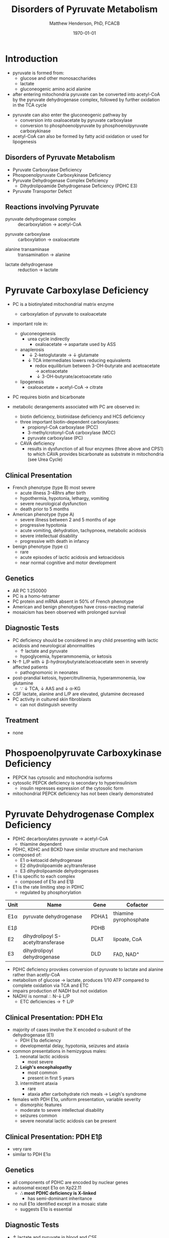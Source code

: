 #+TITLE: Disorders of Pyruvate Metabolism
#+AUTHOR: Matthew Henderson, PhD, FCACB
#+DATE: \today

* Introduction
- pyruvate is formed from:
  - glucose and other monosaccharides
  - lactate
  - gluconeogenic amino acid alanine
- after entering mitochondria pyruvate can be converted into
  acetyl-CoA by the pyruvate dehydrogenase complex, followed by
  further oxidation in the TCA cycle

#+BEGIN_EXPORT LaTeX
\begin{center}
\chemnameinit{}
\chemname{\chemfig{-[7](=[6]O)-[1](=[2]O)-[7]OH}}{pyruvate}
\hspace{20}
\chemnameinit{}
\chemname{\chemfig{-[7](=[6]O)-[1]S-[,,,,decorate, decoration=snake]CoA}}{acetyl-CoA}
\end{center}
#+END_EXPORT

- pyruvate can also enter the gluconeogenic pathway by
  - conversion into oxaloacetate by pyruvate carboxylase
  - conversion to phosphoenolpyruvate by phosphoenolpyruvate carboxykinase
- acetyl-CoA can also be formed by fatty acid oxidation or used for
  lipogenesis


** Disorders of Pyruvate Metabolism
- Pyruvate Carboxylase Deficiency
- Phospoenolpyruvate Carboxykinase Deficiency
- Pyruvate Dehydrogenase Complex Deficiency
  - Dihydrolipoamide Dehydrogenase Deficiency (PDHC E3)
- Pyruvate Transporter Defect

#+CAPTION[TCA]: Disorders of Pyruvate Metabolism
#+NAME: fig:tcad
#+ATTR_LaTeX: :width 0.7\textwidth
[[file:./figures/pyruvate_disorders.png]]


#+CAPTION[TCA]: Pyruvate Metabolism and the TCA Cycle
#+NAME: fig:ptca
#+ATTR_LaTeX: :width 0.9\textwidth
[[file:./figures/Slide13.png]]

** Reactions involving Pyruvate

 - pyruvate dehydrogenase complex :: decarboxylation \to acetyl-CoA
      
 \ce{pyruvate + CoA + NAD+ <=>[PDHC] acetyl-CoA + CO2 + NADH + H+}

 - pyruvate carboxylase :: carboxylation \to oxaloacetate

\ce{pyruvate + ATP + CO2 <=>[PC] oxaloacetate + ADP +Pi}

 - alanine transaminase :: transamination \to alanine

\ce{pyruvate + glutamate <=>[ALT] alanine + \alpha-ketoglutarate}

 - lactate dehydrogenase :: reduction \to lactate

\ce{pyruvate + NADH <=>[LDH] lactate + NAD+}

* Pyruvate Carboxylase Deficiency
- PC is a biotinylated mitochondrial matrix enzyme
  - carboxylation of pyruvate to oxaloacetate

  \ce{pyruvate + ATP + CO2 ->[PC] oxaloacetate + ADP + Pi}

- important role in:
  - gluconeogenesis
    - urea cycle indirectly
      - oxaloacetate \to aspartate used by ASS
  - anaplerosis
    - \downarrow 2-ketoglutarate \to \downarrow glutamate
    - \downarrow TCA intermediates lowers reducing equivalents
      - redox equilibrium between 3-OH-butyrate and acetoacetate \to acetoacetate
      - \downarrow 3-OH-butyrate/acetoacetate ratio
  - lipogenesis
    - oxaloacetate + acetyl-CoA \to citrate

- PC requires biotin and bicarbonate 
- metabolic derangements associated with PC are observed in:
  - biotin deficiency, biotinidase deficiency and HCS deficiency
  - three important biotin-dependent carboxylases:
    - propionyl-CoA carboxylase (PCC)
    - 3-methylcrotonyl-CoA carboxylase (MCC)
    - pyruvate carboxylase (PC)

  - CAVA deficiency
    - results in dysfunction of all four enzymes (three above and
      CPS1) to which CAVA provides bicarbonate as substrate in
      mitochondria (see Urea Cycle)

** Clinical Presentation
- French phenotype (type B) most severe
  - acute illness 3-48hrs after birth
  - hypothermia, hypotonia, lethargy, vomiting
  - severe neurological dysfunction
  - death prior to 5 months
- American phenotype (type A)
  - severe illness between 2 and 5 months of age
  - progressive hypotonia
  - acute vomiting, dehydration, tachypnoea, metabolic acidosis
  - severe intellectual disability
  - progressive with death in infancy
- benign phenotype (type c)
  - rare
  - acute episodes of lactic acidosis and ketoacidosis
  - near normal cognitive and motor development
** Genetics
- AR PC 1:250000
- PC is a homo-tetramer 
- PC protein and mRNA absent in 50% of French phenotype
- American and benign phenotypes have cross-reacting material
- mosaicism has been observed with prolonged survival

** Diagnostic Tests
- PC deficiency should be considered in any child presenting with
  lactic acidosis and neurological abnormalities
  - \uparrow lactate and pyruvate
  - hypoglycemia, hyperammonemia, or ketosis
- N-\uparrow L/P with \downarrow \beta-hydroxybutyrate/acetoacetate
  seen in severely affected patients
  - pathognomonic in neonates
- post-prandial ketosis, hypercitrullinemia, hyperammonemia, low glutamine
  - \because \downarrow TCA, \downarrow AAS and \downarrow \alpha-KG
- CSF lactate, alanine and L/P are elevated, glutamine decreased
- PC activity in cultured skin fibroblasts
  - can not distinguish severity

** Treatment 
- none

* Phospoenolpyruvate Carboxykinase Deficiency
- PEPCK has cytosolic and mitochondria isoforms
- cytosolic PEPCK deficiency is secondary to hyperinsulinism
  - insulin represses expression of the cytosolic form
- mitochondrial PEPCK deficiency has not been clearly demonstrated

* Pyruvate Dehydrogenase Complex Deficiency
- PDHC decarboxylates pyruvate \to acetyl-CoA
  - thiamine dependent
- PDHC, KDHC and BCKD have similar structure and mechanism
- composed of:
  - E1 \alpha-ketoacid dehydrogenase
  - E2 dihydrolipoamide acyltransferase
  - E3 dihydrolipoamide dehydrogenases
- E1 is specific to each complex
  - composed of E1\alpha and E1\beta
- E1 is the rate limiting step in PDHC
  - regulated by phosphorylation

#+CAPTION[]:Pyruvate Dehydrogenases Complex
#+NAME: tab:pdhc
| Unit     | Name                               | Gene  | Cofactor               |
|----------+------------------------------------+-------+------------------------|
| E1\alpha | pyruvate dehydrogenase             | PDHA1 | thiamine pyrophosphate |
| E1\beta  |                                    | PDHB  |                        |
| E2       | dihydrolipoyl  S-acetyltransferase | DLAT  | lipoate, CoA           |
| E3       | dihydrolipoyl dehydrogenase        | DLD   | FAD, NAD^{+}           |

#+CAPTION[pdhe1]: Activation/deactivation of PDH E1
#+NAME: fig:pdhe1
#+ATTR_LaTeX: :width 0.6\textwidth
[[file:./figures/pdhe1_phos.png]]

#+CAPTION[pdhc]: Pyruvate Dehydrogenase Complex
#+NAME: fig:pdhc
#+ATTR_LaTeX: :width 0.7\textwidth
[[file:./figures/pdhc.png]]

- PDHC deficiency provokes conversion of pyruvate to lactate and alanine rather than acetly-CoA
- metabolism of glucose \to lactate, produces 1/10 ATP compared to
  complete oxidation via TCA and ETC
- impairs production of NADH but not oxidation 
- NADH/\ce{NAD+} is normal \therefore N-\downarrow L/P
  - ETC deficiencies \to \uparrow L/P

** Clinical Presentation: PDH E1\alpha
- majority of cases involve the X encoded \alpha-subunit of the dehydrogenase (E1)
  - PDH E1\alpha deficiency
  - developmental delay, hypotonia, seizures and ataxia

- common presentations in hemizygous males:
  1. neonatal lactic acidosis
     - most severe
  2. *Leigh's encephalopathy*
     - most common
     - present in first 5 years
  3. intermittent ataxia
     - rare
     - ataxia after carbohydrate rich meals \to Leigh's syndrome 

- females with PDH E1\alpha, uniform presentation, variable severity
  - dismorphic features
  - moderate to severe intellectual disability
  - seizures common
  - severe neonatal lactic acidosis can be present

** Clinical Presentation: PDH E1\beta
- very rare
- similar to PDH E1\alpha

** Genetics
- all components of PDHC are encoded by nuclear genes
- autosomal except E1\alpha on Xp22.11
  - *\therefore most PDHC deficiency is X-linked*
    - has semi-dominant inheritance
- no null E1\alpha identified except in a mosaic state
  - suggests E1\alpha is essential

** Diagnostic Tests
- \uparrow lactate and pyruvate in blood and CSF
  - CSF lactate \gt blood lactate
- urine organic acids
  - \uparrow lactic and pyruvate
- plasma amino acids
  - \uparrow alanine
- L/P ratio is usually normal
- skin fibroblasts for PDHC
  - also lymphocytes, separated from EDTA <2days
- PDHE1\alpha genotype in females is useful

** Treatment
- early adoption of ketogenic diet may have a benefit
- thiamine responsive forms
- dichloroacetate is a pyruvate analog, inhibits E1 kinase, keeps E1
  dephosphorylated (active) (Figure [[fig:pdhe1]])

** Pyruvate Transport Defect
- MPC1 mutations have been described in 5 patients
- mediates the proton symport of pyruvate across the IMM
- \therefore metabolic derangement similar to PDHC deficiency
- no treatment

* Dihydrolipoamide Dehydrogenase Deficiency
- DLD (E3) is a flavoprotein common to all three mitochondrial
  \alpha-ketoacid dehydrogenase complexes
  - PDHC, KDHC, and BCKD
  - combined PDHC, TCA, BCAA defect
** Genetics 
- AR DLD
** Diagnostic Testing
- combined PDHC, KDHC, BCKDH defect
  - \uparrow lactate, pyruvate 
  - \uparrow alanine, glutamate, glutamine, BCAA
  - urine OA
    - \uparrow lactic, pyruvic (PDH)
    - \uparrow 2-ketoglutaric (KGDH)
    - \uparrow 2-hydroxyisovaleric (BCKDH)
    - \uparrow 2-oxoisocaproic (BCKDH)
- pattern of abnormalities not seen in all patients at all times



